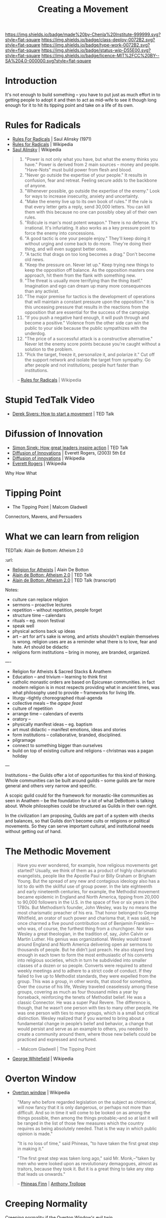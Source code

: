 #   -*- mode: org; fill-column: 60 -*-
#+TITLE: Creating a Movement
#+STARTUP: showall
#+TOC: headlines 4
#+PROPERTY: filename
  :PROPERTIES:
  :CUSTOM_ID: 
  :Name:      /home/deerpig/proj/chenla/deploy/deploy-movement.org
  :Created:   2017-03-19T10:57@Prek Leap (11.642600N-104.919210W)
  :ID:        39249880-f014-448f-a57b-54593915d2b2
  :VER:       551631761.747620136
  :GEO:       48P-491193-1287029-15
  :BXID:      proj:KQP5-8743
  :Class:     deploy
  :Type:      work
  :Status:    wip 
  :Licence:   MIT/CC BY-SA 4.0
  :END:

[[https://img.shields.io/badge/made%20by-Chenla%20Institute-999999.svg?style=flat-square]] 
[[https://img.shields.io/badge/class-deploy-0072B2.svg?style=flat-square]]
[[https://img.shields.io/badge/type-work-0072B2.svg?style=flat-square]]
[[https://img.shields.io/badge/status-wip-D55E00.svg?style=flat-square]]
[[https://img.shields.io/badge/licence-MIT%2FCC%20BY--SA%204.0-000000.svg?style=flat-square]]


* Introduction

It's not enough to build something -- you have to put just
as much effort in to getting people to adopt it and then to
act as mid-wife to see it though long enough for it to hit
its tipping point and take on a life of its own.

* Rules for Radicals

  - [[bib:alinsky:1989rules][Rules For Radicals]] | Saul Alinsky (1971)
  - [[https://en.wikipedia.org/wiki/Rules_for_Radicals][Rules for Radicals]] | Wikipedia
  - [[https://en.wikipedia.org/wiki/Saul_Alinsky][Saul Alinsky]]       | Wikipedia

#+begin_quote
   1. "Power is not only what you have, but what the enemy
      thinks you have." Power is derived from 2 main sources
      – money and people. "Have-Nots" must build power from
      flesh and blood.
   2. "Never go outside the expertise of your people." It
      results in confusion, fear and retreat. Feeling secure
      adds to the backbone of anyone.
   3. "Whenever possible, go outside the expertise of the
      enemy." Look for ways to increase insecurity, anxiety
      and uncertainty.
   4. "Make the enemy live up to its own book of rules." If
      the rule is that every letter gets a reply, send
      30,000 letters. You can kill them with this because no
      one can possibly obey all of their own rules.
   5. "Ridicule is man's most potent weapon." There is no
      defense. It's irrational. It's infuriating. It also
      works as a key pressure point to force the enemy into
      concessions.
   6. "A good tactic is one your people enjoy." They'll keep
      doing it without urging and come back to do
      more. They're doing their thing, and will even suggest
      better ones.
   7. "A tactic that drags on too long becomes a drag."
      Don't become old news.
   8. "Keep the pressure on. Never let up." Keep trying new
      things to keep the opposition off balance. As the
      opposition masters one approach, hit them from the
      flank with something new.
   9. "The threat is usually more terrifying than the thing
      itself." Imagination and ego can dream up many more
      consequences than any activist.
   10. "The major premise for tactics is the development of
       operations that will maintain a constant pressure
       upon the opposition." It is this unceasing pressure
       that results in the reactions from the opposition
       that are essential for the success of the campaign.
   11. "If you push a negative hard enough, it will push
       through and become a positive." Violence from the
       other side can win the public to your side because
       the public sympathizes with the underdog.
   12. "The price of a successful attack is a constructive
       alternative." Never let the enemy score points
       because you're caught without a solution to the
       problem.
   13. "Pick the target, freeze it, personalize it, and
       polarize it." Cut off the support network and isolate
       the target from sympathy. Go after people and not
       institutions; people hurt faster than institutions.

-- [[https://en.wikipedia.org/wiki/Rules_for_Radicals][Rules for Radicals]] | Wikipedia
#+end_quote


* Stupid TedTalk Video

 - [[http://www.ted.com/talks/derek_sivers_how_to_start_a_movement][Derek Sivers: How to start a movement]] | TED Talk

* Difussion of Innovation

 - [[https://www.ted.com/talks/simon_sinek_how_great_leaders_inspire_action#t-1065553][Simon Sinek: How great leaders inspire action]] | TED Talk
 - [[bib:rogers:2003diffusion][Diffusion of Innovations]] | Everett Rogers, (2003) 5th Ed 
 - [[https://en.wikipedia.org/wiki/Diffusion_of_innovations][Diffusion of innovations]] | Wikipedia
 - [[https://en.wikipedia.org/wiki/Everett_Rogers][Everett Rogers]] | Wikipedia

Why How What

* Tipping Point

- The Tipping Point | Malcom Gladwell

Connectors, Mavens, and Persuaders



* What we can learn from religion

TEDTalk: Alain de Bottom: Atheism 2.0
:url: 

 - [[bib:debottom:2012religion][Religion for Atheists]] | Alain De Botton
 - [[https://www.ted.com/talks/alain_de_botton_atheism_2_0][Alain de Botton: Atheism 2.0]] | TED Talk
 - [[http://www.ted.com/talks/alain_de_botton_atheism_2_0.html][Alain de Botton: Atheism 2.0]] | TED Talk (transcript)


Notes:

  - culture can replace religion
  - sermons -- proactive lectures
  - repetition -- without repetition, people forget
  - structure time -- calendars
  - rituals -- eg. moon festival
  - speak well 
  - physical actions back up ideas
  - art -- art for art's sake is wrong, and artists shouldn't explain
    themselves is wrong. religion uses are as a reminder what there is
    to love, fear and hate. Art should be didactic
  - religions form institutions -- bring in money, are branded,
    organized.

----

  - Religion for Atheists & Sacred Stacks & Anathem
  - Education -- and trivium -- learning to think first
  - catholic monastic orders are based on Epicurean
    communities.  in fact modern religion is in most
    respects providing what in ancient times, was what
    philosophy used to provide -- frameworks for living
    life.
  - liturgy --tightly choreographed ritual-agenda
  - collective meals -- the /agape feast/
  - culture of repetition
  - arrange time -- calendars of events
  - oratory --
  - physically manifest ideas -- eg. baptism
  - art must didactic -- manifest emotions, ideas and stories
  - form institutions -- collaborative, branded,
    disciplined.
  - pilgramage
  - connect to something bigger than ourselves
  - build on top of existing culture and religions --
    christmas was a pagan holiday


--- 

Institutions -- the Guilds offer a lot of opportunities for
this kind of thinking.  Whole communities can be built
around guilds -- some guilds are far more general and others
very narrow and specific.

A scopic guild could for the framework for monastic-like
communities as seen in Anathem -- be the foundation for a
lot of what DeBottom is talking about.  Whole philosophies
could be structured as Guilds in their own right.

In the civilization I am proposing, Guilds are part of a
system with checks and balances, so that Guilds don't become
cults or religions or political movements.  So they can
serve important cultural, and institutional needs without
getting out of hand.

* The Methodic Movement

#+begin_quote
Have you ever wondered, for example, how religious movements
get started? Usually, we think of them as a product of
highly charismatic evangelists, people like the Apostle Paul
or Billy Graham or Brigham Young. But the spread of any new
and contagious ideology also has a lot to do with the
skillful use of group power. In the late eighteenth and
early nineteenth centuries, for example, the Methodist
movement became epidemic in England and North America,
tipping from 20,000 to 90,000 followers in the U.S. in the
space of five or six years in the 1780s. But Methodism’s
founder, John Wesley, was by no means the most charismatic
preacher of his era. That honor belonged to George
Whitfield, an orator of such power and charisma that, it was
said, he once charmed a five pound contribution out of
Benjamin Franklin—who was, of course, the furthest thing
from a churchgoer. Nor was Wesley a great theologian, in the
tradition of, say, John Calvin or Martin Luther. His genius
was organizational. Wesley would travel around England and
North America delivering open air sermons to thousands of
people. But he didn’t just preach. He also stayed long
enough in each town to form the most enthusiastic of his
converts into religious societies, which in turn he
subdivided into smaller classes of a dozen or so
people. Converts were required to attend weekly meetings and
to adhere to a strict code of conduct. If they failed to
live up to Methodist standards, they were expelled from the
group. This was a group, in other words, that stood for
something. Over the course of his life, Wesley traveled
ceaselessly among these groups, covering as much as four
thousand miles a year by horseback, reinforcing the tenets
of Methodist belief. He was a classic Connector. He was a
super Paul Revere. The difference is, though, that he wasn’t
one person with ties to many other people. He was one person
with ties to many groups, which is a small but critical
distinction. Wesley realized that if you wanted to bring
about a fundamental change in people’s belief and behavior,
a change that would persist and serve as an example to
others, you needed to create a community around them, where
those new beliefs could be practiced and expressed and
nurtured.

-- Malcom Gladwell | The Tipping Point
#+end_quote

- [[https://en.wikipedia.org/wiki/George_Whitefield][George Whitefield]] | Wikipedia

* Overton Window

  - [[https://en.wikipedia.org/wiki/Overton_window][Overton window]] | Wikipedia

#+begin_quote
"Many who before regarded legislation on the subject as chimerical,
will now fancy that it is only dangerous, or perhaps not more than
difficult. And so in time it will come to be looked on as among the
things possible, then among the things probable;–and so at last it
will be ranged in the list of those few measures which the country
requires as being absolutely needed. That is the way in which public
opinion is made."

"It is no loss of time," said Phineas, "to have taken the first great
step in making it."

"The first great step was taken long ago," said Mr. Monk,–"taken by
men who were looked upon as revolutionary demagogues, almost as
traitors, because they took it. But it is a great thing to take any
step that leads us onwards."

-- [[https://en.wikipedia.org/wiki/Phineas_Finn][Phineas Finn]] | [[https://en.wikipedia.org/wiki/Anthony_Trollope][Anthony Trollope]]
#+end_quote

* Creeping Normality

Creeping normality if the Overton Window's evil twin.

  - [[https://en.wikipedia.org/wiki/Creeping_normality][Creeping normality - Wikipedia]]

